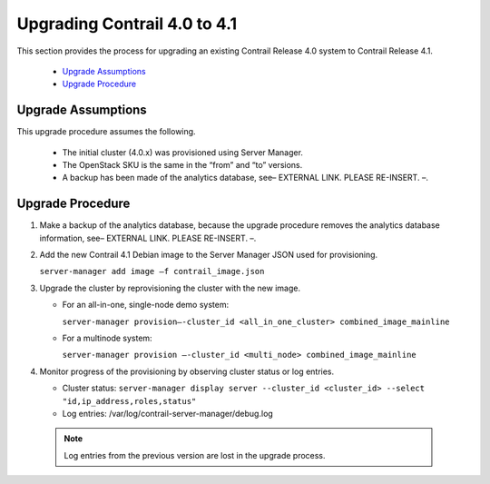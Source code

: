 
=============================
Upgrading Contrail 4.0 to 4.1
=============================

This section provides the process for upgrading an existing Contrail Release 4.0 system to Contrail Release 4.1.

   -  `Upgrade Assumptions`_ 


   -  `Upgrade Procedure`_ 




Upgrade Assumptions
===================

This upgrade procedure assumes the following.

   - The initial cluster (4.0.x) was provisioned using Server Manager.


   - The OpenStack SKU is the same in the “from” and “to” versions.


   - A backup has been made of the analytics database, see– EXTERNAL LINK. PLEASE RE-INSERT. –.




Upgrade Procedure
=================


#. Make a backup of the analytics database, because the upgrade procedure removes the analytics database information, see– EXTERNAL LINK. PLEASE RE-INSERT. –.



#. Add the new Contrail 4.1 Debian image to the Server Manager JSON used for provisioning.

   ``server-manager add image –f contrail_image.json`` 



#. Upgrade the cluster by reprovisioning the cluster with the new image.

   - For an all-in-one, single-node demo system:

     ``server-manager provision—-cluster_id <all_in_one_cluster> combined_image_mainline`` 


   - For a multinode system:

     ``server-manager provision —-cluster_id <multi_node> combined_image_mainline`` 




#. Monitor progress of the provisioning by observing cluster status or log entries.

   - Cluster status: ``server-manager display server --cluster_id <cluster_id> --select "id,ip_address,roles,status"`` 


   - Log entries: /var/log/contrail-server-manager/debug.log


  .. note:: Log entries from the previous version are lost in the upgrade process.





.. _Back up and Restore for Containerized Contrail: topic-120662.html

.. _Back up and Restore for Containerized Contrail: topic-120662.html
